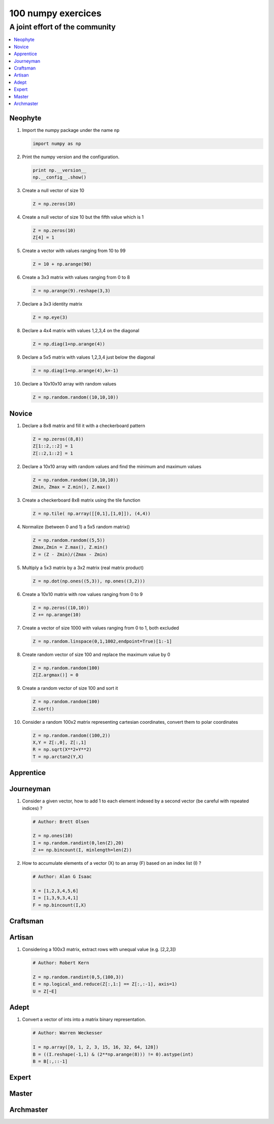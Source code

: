 ===================
100 numpy exercices
===================

-------------------------------
A joint effort of the community
-------------------------------

.. contents::
   :local:
   :depth: 1


Neophyte
========

1. Import the numpy package under the name ``np``

   .. code:: python

      import numpy as np


#. Print the numpy version and the configuration.

   .. code:: python

      print np.__version__
      np.__config__.show()




#. Create a null vector of size 10

   .. code:: python

      Z = np.zeros(10)

#. Create a null vector of size 10 but the fifth value which is 1

   .. code:: python

      Z = np.zeros(10)
      Z[4] = 1

#. Create a vector with values ranging from 10 to 99

   .. code:: python

      Z = 10 + np.arange(90)

#. Create a 3x3 matrix with values ranging from 0 to 8

   .. code:: python

      Z = np.arange(9).reshape(3,3)
 

#. Declare a 3x3 identity matrix

   .. code:: python

      Z = np.eye(3)

#. Declare a 4x4 matrix with values 1,2,3,4 on the diagonal

   .. code:: python

      Z = np.diag(1+np.arange(4))

#. Declare a 5x5 matrix with values 1,2,3,4 just below the diagonal

   .. code:: python

      Z = np.diag(1+np.arange(4),k=-1)
   

#. Declare a 10x10x10 array with random values

   .. code:: python

      Z = np.random.random((10,10,10))



Novice
======

1. Declare a 8x8 matrix and fill it with a checkerboard pattern

   .. code:: python

      Z = np.zeros((8,8))
      Z[1::2,::2] = 1
      Z[::2,1::2] = 1

#. Declare a 10x10 array with random values and find the minimum and maximum values

   .. code:: python

      Z = np.random.random((10,10,10))
      Zmin, Zmax = Z.min(), Z.max()

#. Create a checkerboard 8x8 matrix using the tile function

   .. code:: python

      Z = np.tile( np.array([[0,1],[1,0]]), (4,4))

#. Normalize (between 0 and 1) a 5x5 random matrix()

   .. code:: python

      Z = np.random.random((5,5))
      Zmax,Zmin = Z.max(), Z.min()
      Z = (Z - Zmin)/(Zmax - Zmin)


#. Multiply a 5x3 matrix by a 3x2 matrix (real matrix product)

   .. code:: python

      Z = np.dot(np.ones((5,3)), np.ones((3,2)))


#. Create a 10x10 matrix with row values ranging from 0 to 9

   .. code:: python
 
    Z = np.zeros((10,10))
    Z += np.arange(10)

#. Create a vector of size 1000 with values ranging from 0 to 1, both excluded

   .. code:: python
 
    Z = np.random.linspace(0,1,1002,endpoint=True)[1:-1]

#. Create random vector of size 100 and replace the maximum value by 0

   .. code:: python
 
    Z = np.random.random(100)
    Z[Z.argmax()] = 0

#. Create a random vector of size 100 and sort it

   .. code:: python
 
    Z = np.random.random(100)
    Z.sort()

#. Consider a random 100x2 matrix representing cartesian coordinates, convert
   them to polar coordinates

   .. code:: python
 
      Z = np.random.random((100,2))
      X,Y = Z[:,0], Z[:,1]
      R = np.sqrt(X**2+Y**2)
      T = np.arctan2(Y,X)




  


Apprentice
==========

Journeyman
==========

1. Consider a given vector, how to add 1 to each element indexed by a second
   vector (be careful with repeated indices) ?

   .. code:: python

      # Author: Brett Olsen

      Z = np.ones(10)
      I = np.random.randint(0,len(Z),20)
      Z += np.bincount(I, minlength=len(Z))


#. How to accumulate elements of a vector (X) to an array (F) based on an index
   list (I) ?

   .. code:: python

      # Author: Alan G Isaac

      X = [1,2,3,4,5,6]
      I = [1,3,9,3,4,1]
      F = np.bincount(I,X)




Craftsman
=========

Artisan
=======

1. Considering a 100x3 matrix, extract rows with unequal value (e.g. [2,2,3])

   .. code:: python

      # Author: Robert Kern

      Z = np.random.randint(0,5,(100,3))
      E = np.logical_and.reduce(Z[:,1:] == Z[:,:-1], axis=1)
      U = Z[~E]


Adept
=====

1. Convert a vector of ints into a matrix binary representation.

   .. code:: python

      # Author: Warren Weckesser

      I = np.array([0, 1, 2, 3, 15, 16, 32, 64, 128])
      B = ((I.reshape(-1,1) & (2**np.arange(8))) != 0).astype(int)
      B = B[:,::-1]


Expert
======

Master
======

Archmaster
==========




